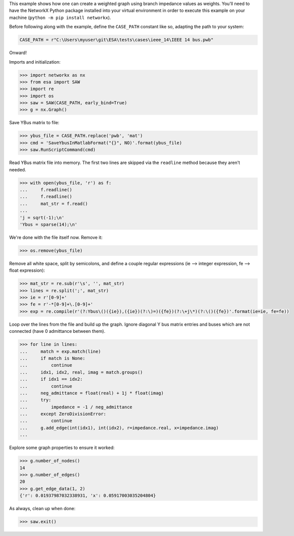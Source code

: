 This example shows how one can create a weighted graph using branch
impedance values as weights. You'll need to have the NetworkX Python
package installed into your virtual environment in order to execute
this example on your machine (``python -m pip install networkx``).

Before following along with the example, define the ``CASE_PATH``
constant like so, adapting the path to your system:

.. code:: python

    CASE_PATH = r"C:\Users\myuser\git\ESA\tests\cases\ieee_14\IEEE 14 bus.pwb"

Onward!

Imports and initialization:

.. code:: python

    >>> import networkx as nx
    >>> from esa import SAW
    >>> import re
    >>> import os
    >>> saw = SAW(CASE_PATH, early_bind=True)
    >>> g = nx.Graph()

Save YBus matrix to file:

.. code:: python

    >>> ybus_file = CASE_PATH.replace('pwb', 'mat')
    >>> cmd = 'SaveYbusInMatlabFormat("{}", NO)'.format(ybus_file)
    >>> saw.RunScriptCommand(cmd)

Read YBus matrix file into memory. The first two lines are skipped via
the ``readline`` method because they aren't needed.

.. code:: python

    >>> with open(ybus_file, 'r') as f:
    ...     f.readline()
    ...     f.readline()
    ...     mat_str = f.read()
    ...
    'j = sqrt(-1);\n'
    'Ybus = sparse(14);\n'

We're done with the file itself now. Remove it:

.. code:: python

    >>> os.remove(ybus_file)

Remove all white space, split by semicolons, and define a couple regular
expressions (ie --> integer expression, fe --> float expression):

.. code:: python

    >>> mat_str = re.sub(r'\s', '', mat_str)
    >>> lines = re.split(';', mat_str)
    >>> ie = r'[0-9]+'
    >>> fe = r'-*[0-9]+\.[0-9]+'
    >>> exp = re.compile(r'(?:Ybus\()({ie}),({ie})(?:\)=)({fe})(?:\+j\*)(?:\()({fe})'.format(ie=ie, fe=fe))

Loop over the lines from the file and build up the graph. Ignore
diagonal Y bus matrix entries and buses which are not connected
(have 0 admittance between them).

.. code:: python

    >>> for line in lines:
    ...     match = exp.match(line)
    ...     if match is None:
    ...         continue
    ...     idx1, idx2, real, imag = match.groups()
    ...     if idx1 == idx2:
    ...         continue
    ...     neg_admittance = float(real) + 1j * float(imag)
    ...     try:
    ...         impedance = -1 / neg_admittance
    ...     except ZeroDivisionError:
    ...         continue
    ...     g.add_edge(int(idx1), int(idx2), r=impedance.real, x=impedance.imag)
    ...

Explore some graph properties to ensure it worked:

.. code:: python

    >>> g.number_of_nodes()
    14
    >>> g.number_of_edges()
    20
    >>> g.get_edge_data(1, 2)
    {'r': 0.01937987032338931, 'x': 0.05917003035204804}

As always, clean up when done:

.. code:: python

    >>> saw.exit()
